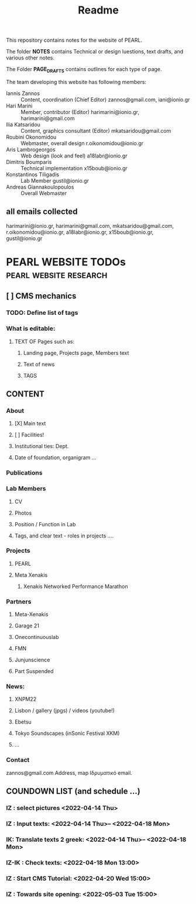 #+TITLE: Readme
# 28 Mar 2022 12:24
This repository contains notes for the website of PEARL.

The folder *NOTES* contains Technical or design luestions, text drafts, and various other notes.

The Folder *PAGE_DRAFTS* contains outlines for each type of page.

The team developing this website has following members:

- Iannis Zannos :: Content, coordination (Chief Editor) zannos@gmail.com, iani@ionio.gr
- Hari Marini :: Member, contributor (Editor) harimarini@ionio.gr, harimarini@gmail.com
- Ilia Katsaridou :: Content, graphics consultant (Editor) mkatsaridou@gmail.com
- Roubini Okonomidou :: Webmaster, overall design r.oikonomidou@ionio.gr
- Aris Lambrogeorgos :: Web design (look and feel) a18labr@ionio.gr
- Dimitris Boumparis :: Technical implementation x15boub@ionio.gr
- Konstantinos Tiligadis :: Lab Member gustil@ionio.gr
- Andreas Giannakoulopoulos :: Overall Webmaster

** all emails collected
harimarini@ionio.gr, harimarini@gmail.com, mkatsaridou@gmail.com, r.oikonomidou@ionio.gr, a18labr@ionio.gr, x15boub@ionio.gr, gustil@ionio.gr



* PEARL WEBSITE TODOs :pearl:website:research:
:PROPERTIES:
:DATE_DONE: [2022-04-13 Wed 15:51]
:END:

** [ ] CMS mechanics
*** TODO: Define list of tags

*** What is editable:
**** TEXT OF Pages such as:
***** Landing page, Projects page, Members text
***** Text of news
***** TAGS


** CONTENT
*** About
**** [X] Main text
**** [ ] Facilities!
**** Institutional ties: Dept.
**** Date of foundation, organigram ...
*** Publications
*** Lab Members
**** CV
**** Photos
**** Position / Function in Lab
**** Tags, and clear text - roles in projects ....
*** Projects
**** PEARL
**** Meta Xenakis
***** Xenakis Networked Performance Marathon
*** Partners
**** Meta-Xenakis
**** Garage 21
**** Onecontinuouslab
**** FMN
**** Junjunscience
**** Part Suspended
*** News:
**** XNPM22
**** Lisbon / gallery (jpgs) / videos (youtube!)
**** Ebetsu
**** Tokyo Soundscapes (inSonic Festival XKM)
****  ...
*** Contact
zannos@gmail.com
Address, map
Ιδρυματικό email.
** COUNDOWN LIST (and schedule ...)
*** IZ : select pictures <2022-04-14 Thu>
*** IZ : Input texts:  <2022-04-14 Thu>-- <2022-04-18 Mon>
*** IK: Translate texts 2 greek:  <2022-04-14 Thu>-- <2022-04-18 Mon>
*** IZ-IK : Check texts:  <2022-04-18 Mon 13:00>
*** IZ : Start CMS Tutorial:  <2022-04-20 Wed 15:00>
*** IZ : Towards site opening:  <2022-05-03 Tue 15:00>
